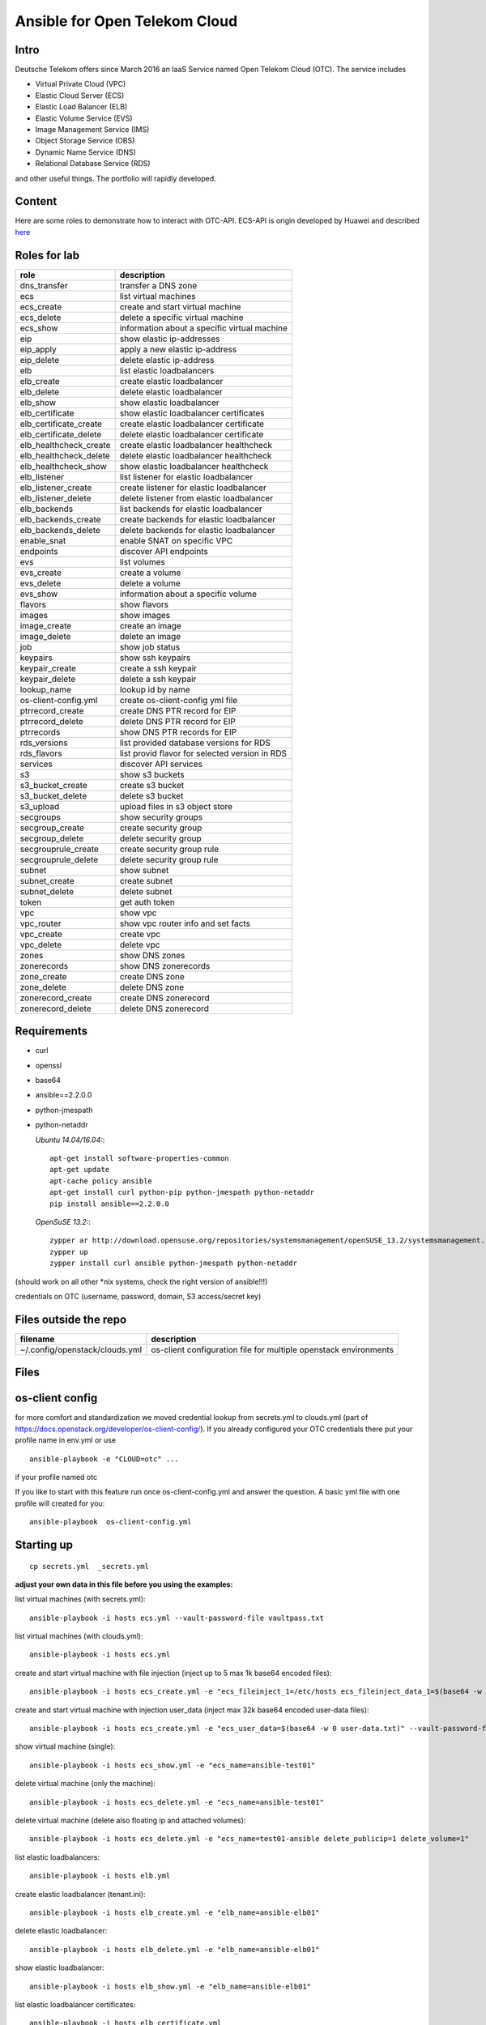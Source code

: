 Ansible for Open Telekom Cloud
==============================

Intro
-----

Deutsche Telekom offers since March 2016 an IaaS Service named
Open Telekom Cloud (OTC). The service includes

* Virtual Private Cloud (VPC)
* Elastic Cloud Server (ECS)
* Elastic Load Balancer (ELB)
* Elastic Volume Service (EVS)
* Image Management Service (IMS)
* Object Storage Service (OBS)
* Dynamic Name Service (DNS)
* Relational Database Service (RDS)

and other useful things. The portfolio will rapidly developed.


Content
-------
Here are some roles to demonstrate how to interact with OTC-API.
ECS-API is origin developed by Huawei and described `here
<http://support.hwclouds.com/en-us/api/ecs/en-us_topic_0020805967.html>`__

Roles for lab
-------------


+------------------------+-------------------------------------------------+
| role                   | description                                     |
+========================+=================================================+
| dns_transfer		 | transfer a DNS zone                             |
+------------------------+-------------------------------------------------+
| ecs                    | list virtual machines                           |
+------------------------+-------------------------------------------------+
| ecs_create             | create and start virtual machine                |
+------------------------+-------------------------------------------------+
| ecs_delete             | delete a specific virtual machine               |
+------------------------+-------------------------------------------------+
| ecs_show               | information about a specific virtual machine    |
+------------------------+-------------------------------------------------+
| eip                    | show elastic ip-addresses                       |
+------------------------+-------------------------------------------------+
| eip_apply              | apply a new elastic ip-address                  |
+------------------------+-------------------------------------------------+
| eip_delete             | delete elastic ip-address                       |
+------------------------+-------------------------------------------------+
| elb                    | list elastic loadbalancers                      |
+------------------------+-------------------------------------------------+
| elb_create             | create elastic loadbalancer                     |
+------------------------+-------------------------------------------------+
| elb_delete             | delete elastic loadbalancer                     |
+------------------------+-------------------------------------------------+
| elb_show               | show elastic loadbalancer                       |
+------------------------+-------------------------------------------------+
| elb_certificate        | show elastic loadbalancer certificates          |
+------------------------+-------------------------------------------------+
| elb_certificate_create | create elastic loadbalancer certificate         |
+------------------------+-------------------------------------------------+
| elb_certificate_delete | delete elastic loadbalancer certificate         |
+------------------------+-------------------------------------------------+
| elb_healthcheck_create | create elastic loadbalancer healthcheck         |
+------------------------+-------------------------------------------------+
| elb_healthcheck_delete | delete elastic loadbalancer healthcheck         |
+------------------------+-------------------------------------------------+
| elb_healthcheck_show   | show elastic loadbalancer healthcheck           |
+------------------------+-------------------------------------------------+
| elb_listener           | list listener for elastic loadbalancer          |
+------------------------+-------------------------------------------------+
| elb_listener_create    | create listener for elastic loadbalancer        |
+------------------------+-------------------------------------------------+
| elb_listener_delete    | delete listener from elastic loadbalancer       |
+------------------------+-------------------------------------------------+
| elb_backends           | list backends for elastic loadbalancer          |
+------------------------+-------------------------------------------------+
| elb_backends_create    | create backends for elastic loadbalancer        |
+------------------------+-------------------------------------------------+
| elb_backends_delete    | delete backends for elastic loadbalancer        |
+------------------------+-------------------------------------------------+
| enable_snat            | enable SNAT on specific VPC                     |
+------------------------+-------------------------------------------------+
| endpoints              | discover API endpoints                          |
+------------------------+-------------------------------------------------+
| evs                    | list volumes                                    |
+------------------------+-------------------------------------------------+
| evs_create             | create a volume                                 |
+------------------------+-------------------------------------------------+
| evs_delete             | delete a volume                                 |
+------------------------+-------------------------------------------------+
| evs_show               | information about a specific volume             |
+------------------------+-------------------------------------------------+
| flavors                | show flavors                                    |
+------------------------+-------------------------------------------------+
| images                 | show images                                     |
+------------------------+-------------------------------------------------+
| image_create           | create an image                                 |
+------------------------+-------------------------------------------------+
| image_delete           | delete an image                                 |
+------------------------+-------------------------------------------------+
| job                    | show job status                                 |
+------------------------+-------------------------------------------------+
| keypairs               | show ssh keypairs                               |
+------------------------+-------------------------------------------------+
| keypair_create         | create a ssh keypair                            |
+------------------------+-------------------------------------------------+
| keypair_delete         | delete a ssh keypair                            |
+------------------------+-------------------------------------------------+
| lookup_name            | lookup id by name                               |
+------------------------+-------------------------------------------------+
| os-client-config.yml   | create os-client-config yml file                |
+------------------------+-------------------------------------------------+
| ptrrecord_create       | create DNS PTR record for EIP                   |
+------------------------+-------------------------------------------------+
| ptrrecord_delete       | delete DNS PTR record for EIP                   |
+------------------------+-------------------------------------------------+
| ptrrecords             | show DNS PTR records for EIP                    |
+------------------------+-------------------------------------------------+
| rds_versions 		 | list provided database versions for RDS         |
+------------------------+-------------------------------------------------+
| rds_flavors		 | list provid flavor for selected version in RDS  |
+------------------------+-------------------------------------------------+
| services               | discover API services                           |
+------------------------+-------------------------------------------------+
| s3                     | show s3 buckets                                 |
+------------------------+-------------------------------------------------+
| s3_bucket_create       | create s3 bucket                                |
+------------------------+-------------------------------------------------+
| s3_bucket_delete       | delete s3 bucket                                |
+------------------------+-------------------------------------------------+
| s3_upload              | upload files in s3 object store                 |
+------------------------+-------------------------------------------------+
| secgroups              | show security groups                            |
+------------------------+-------------------------------------------------+
| secgroup_create        | create security group                           |
+------------------------+-------------------------------------------------+
| secgroup_delete        | delete security group                           |
+------------------------+-------------------------------------------------+
| secgrouprule_create    | create security group rule                      |
+------------------------+-------------------------------------------------+
| secgrouprule_delete    | delete security group rule                      |
+------------------------+-------------------------------------------------+
| subnet                 | show subnet                                     |
+------------------------+-------------------------------------------------+
| subnet_create          | create subnet                                   |
+------------------------+-------------------------------------------------+
| subnet_delete          | delete subnet                                   |
+------------------------+-------------------------------------------------+
| token                  | get auth token                                  |
+------------------------+-------------------------------------------------+
| vpc                    | show vpc                                        |
+------------------------+-------------------------------------------------+
| vpc_router             | show vpc router info and set facts              |
+------------------------+-------------------------------------------------+
| vpc_create             | create vpc                                      |
+------------------------+-------------------------------------------------+
| vpc_delete             | delete vpc                                      |
+------------------------+-------------------------------------------------+
| zones                  | show DNS zones                                  |
+------------------------+-------------------------------------------------+
| zonerecords            | show DNS zonerecords                            |
+------------------------+-------------------------------------------------+
| zone_create            | create DNS zone                                 |
+------------------------+-------------------------------------------------+
| zone_delete            | delete DNS zone                                 |
+------------------------+-------------------------------------------------+
| zonerecord_create      | create DNS zonerecord                           |
+------------------------+-------------------------------------------------+
| zonerecord_delete      | delete DNS zonerecord                           |
+------------------------+-------------------------------------------------+

Requirements
------------

* curl
* openssl
* base64
* ansible==2.2.0.0
* python-jmespath
* python-netaddr


  *Ubuntu 14.04/16.04:*::
  
     apt-get install software-properties-common
     apt-get update
     apt-cache policy ansible
     apt-get install curl python-pip python-jmespath python-netaddr
     pip install ansible==2.2.0.0
  
  *OpenSuSE 13.2:*::
  
     zypper ar http://download.opensuse.org/repositories/systemsmanagement/openSUSE_13.2/systemsmanagement.repo
     zypper up
     zypper install curl ansible python-jmespath python-netaddr
      
(should work on all other \*nix systems, check the right version of ansible!!!)

credentials on OTC (username, password, domain, S3 access/secret key)


Files outside the repo
----------------------


+--------------------------------+-----------------------------------------------------------------+
| filename                       | description                                                     |
+================================+=================================================================+
| ~/.config/openstack/clouds.yml | os-client configuration file for multiple openstack environments|
+--------------------------------+-----------------------------------------------------------------+

Files
-----

+-----------------+--------------------------------------------------------------------+
| filename        | description                                                        |
+=================+====================================================================+
| ajob            | shell script to fetch job status from OTC                          |
+------------------------+-------------------------------------------------+
| env.yml         | profile to use in clouds.yml                                       |
+------------------------+-------------------------------------------------+
| secrets.yml     | var file for S3 credentials and endpoints (ansible-vault)          |
+------------------------+-------------------------------------------------+
| vaultpass.txt   | password file for ansible-vault. The default password is: linux :-)|
+------------------------+-------------------------------------------------+
| hosts           | host file for ansible (we use only localhost)                      |
+------------------------+-------------------------------------------------+
| tenant.ini      | configuration file for tenant                                      |
+------------------------+-------------------------------------------------+
| dns.ini         | configuration file for dns                                         |
+-----------------+--------------------------------------------------------------------+


os-client config
----------------

for more comfort and standardization we moved credential lookup from secrets.yml to clouds.yml (part of https://docs.openstack.org/developer/os-client-config/). If you already configured your OTC credentials there put your profile name in env.yml or use

::

    ansible-playbook -e "CLOUD=otc" ...

if your profile named otc

If you like to start with this feature run once os-client-config.yml and answer the question. A basic yml file with one
profile will created for you::


   ansible-playbook  os-client-config.yml



Starting up
-----------

::

    cp secrets.yml  _secrets.yml 

  
**adjust your own data in this file before you using the examples:**

list virtual machines (with secrets.yml)::

    ansible-playbook -i hosts ecs.yml --vault-password-file vaultpass.txt

list virtual machines (with clouds.yml)::

    ansible-playbook -i hosts ecs.yml

create and start virtual machine with file injection 
(inject up to 5 max 1k base64 encoded files)::

    ansible-playbook -i hosts ecs_create.yml -e "ecs_fileinject_1=/etc/hosts ecs_fileinject_data_1=$(base64 -w 0 hosts.txt) ecs_fileinject_2=/root/README.md2 ecs_fileinject_data_2=$(base64 -w 0 hallo.txt)" --vault-password-file vaultpass.txt

create and start virtual machine with injection user_data
(inject max 32k base64 encoded user-data files)::

    ansible-playbook -i hosts ecs_create.yml -e "ecs_user_data=$(base64 -w 0 user-data.txt)" --vault-password-file vaultpass.txt

show virtual machine (single)::

    ansible-playbook -i hosts ecs_show.yml -e "ecs_name=ansible-test01"

delete virtual machine (only the machine)::

    ansible-playbook -i hosts ecs_delete.yml -e "ecs_name=ansible-test01"

delete virtual machine (delete also floating ip and attached volumes)::

    ansible-playbook -i hosts ecs_delete.yml -e "ecs_name=test01-ansible delete_publicip=1 delete_volume=1"

list elastic loadbalancers::

    ansible-playbook -i hosts elb.yml

create elastic loadbalancer (tenant.ini)::

    ansible-playbook -i hosts elb_create.yml -e "elb_name=ansible-elb01"

delete elastic loadbalancer::

    ansible-playbook -i hosts elb_delete.yml -e "elb_name=ansible-elb01"

show elastic loadbalancer::

    ansible-playbook -i hosts elb_show.yml -e "elb_name=ansible-elb01"

list elastic loadbalancer certificates::

    ansible-playbook -i hosts elb_certificate.yml 

create elastic loadbalancer certificate (we hate comments in cert file)::

    ansible-playbook -i hosts elb_certificate_create.yml -e "elb_certificate_name=ansible-cert elb_certificate_key_file=cert.key elb_certificate_certificate_file=cert.crt" 

delete elastic loadbalancer certificates::

    ansible-playbook -i hosts elb_certificate_delete.yml -e "listener_certificate_name=ansible-cert"

create elastic loadbalancer healthcheck (tenant.ini)::

    ansible-playbook -i hosts elb_healthcheck_create.yml -e "elb_name=ansible-elb01" -e "listener_name=ansible-listener01"

delete elastic loadbalancer healthcheck::

    ansible-playbook -i hosts elb_healthcheck_delete.yml -e "elb_healthcheck_id=e12454b93f304b759be699cb0270648c"

show elastic loadbalancer healthcheck::

    ansible-playbook -i hosts elb_healthcheck_show.yml -e "elb_healthcheck_id=e12454b93f304b759be699cb0270648c"

list listener for elastic loadbalancer::

    ansible-playbook -i hosts elb_listener.yml -e "elb_name=ansible-elb01"

create listener for elastic loadbalancer (tenant.ini)::

    ansible-playbook -i hosts elb_listener_create.yml -e "elb_name=ansible-elb01" -e "listener_name=ansible-listener01"

delete listener for elastic loadbalancer::

    ansible-playbook -i hosts elb_listener_delete.yml -e "elb_name=ansible-elb01"  -e "listener_name=ansible-listener03"

list backends for elastic loadbalancer (tenant.ini)::

    ansible-playbook -i hosts elb_backends.yml -e "listener_name=ansible-listener01" -e "elb_name=ansible-elb01" 

create backends for elastic loadbalancer::

    ansible-playbook -i hosts elb_backends_create.yml -e "listener_name=ansible-listener01" -e "elb_name=ansible-elb01" -e "ecs_name=ansible-test01" -e "ecs_address=192.168.0.10"

delete backends for elastic loadbalancer::

    ansible-playbook -i hosts elb_backends_delete.yml -e "listener_name=ansible-listener01" -e "elb_name=ansible-elb01" -e "elb_backends_id=d15e2f8dd7d64d95a6b5c2a791cac408"

enable SNAT on specific VPC::

    ansible-playbook -i hosts snat_enable.yml -e "vpc_name=ansible-vpc1" -e "enable_snat=true"

disable SNAT on specific VPC::

    ansible-playbook -i hosts snat_enable.yml -e "vpc_name=ansible-vpc1" -e "enable_snat=false"

discover API endpoints::

    ansible-playbook -i hosts endpoints.yml

list volumes::

    ansible-playbook -i hosts evs.yml

create a volume (tenant.ini)::

    ansible-playbook -i hosts evs_create.yml -e "evs_name=ansible-evs01"

delete a volume ::

    ansible-playbook -i hosts evs_delete.yml -e "evs_name=ansible-evs01"

show information about a single volume::

    ansible-playbook -i hosts evs_show.yml -e "evs_name=ansible-evs01"

show flavors::

    ansible-playbook -i hosts flavors.yml

show elastic ip-addresses::

    ansible-playbook -i hosts eip.yml

apply a new elastic ip-address (bandwidth between 1-300 MBit/s)::

    ansible-playbook -i hosts eip_apply.yml -e "eip_bandwidth_name=ansible-eip1" -e "eip_bandwidth_size=100" -e "public_ip_address=0.0.0.0"

delete elastic ip-address::

    ansible-playbook -i hosts eip_delete.yml -e "public_ip_address=160.44.195.18"

show images::

    ansible-playbook -i hosts images.yml

create image (from stopped ecs instance)::

    ansible-playbook -i hosts image_create.yml -e "image_name=ansible-image01" -e "ecs_name=ansible-test01"

create image (from obs image_url <bucket>:<file>)::

    ansible-playbook -i hosts image_create.yml -e "image_name=ansible-image02" -e "image_url=ansible1:/xenial-server-cloudimg-amd64-disk1.vmdk" -e "image_min_disk=12"

delete an image (API return code is 204 when success, ansible expected 200 and may give an error)::

     ansible-playbook -i hosts -e "image_id=af0a0bcf-7be3-4722-98ba-3350801a8cd5" image_delete.yml

show job status::

    ansible-playbook -e "job_id=2c9eb2c15693b00901571e32ad5e1755" -i hosts job.yml

    ./ajob 2c9eb2c15693b00901571e32ad5e1755

show keypairs::

    ansible-playbook -i hosts keypairs.yml

create keypair::

    ansible-playbook -i hosts -e "ecs_adminkey=test-key" -e "keypair_file=~/.ssh/id_rsa.pub" keypair_create.yml

delete keypair::

    ansible-playbook -i hosts -e "ecs_adminkey=test-key"  keypair_delete.yml

lookup id by name (image)::

    ansible-playbook -i hosts lookup_name.yml -e "image_name=Community_Ubuntu_16.04_TSI_latest"

lookup id by name (flavor)::

    ansible-playbook -i hosts lookup_name.yml -e "ecs_ram=2048" -e "ecs_vcpus=4"

lookup id by name (subnet)::

    ansible-playbook -i hosts lookup_name.yml -e "subnet_name=subnet-5831"

lookup id by name (secgroup)::

     ansible-playbook -i hosts lookup_name.yml -e "secgroup_name=bitnami-wordpress-56a9-securitygroup"

lookup id by name (vpc)::

     ansible-playbook -i hosts lookup_name.yml -e "vpc_name=vpc-4988"

lookup id by name (eip)::

     ansible-playbook -i hosts lookup_name.yml -e "public_ip_address=160.44.1.1"
  
lookup id by name (zone)::

     ansible-playbook -i hosts lookup_name.yml -e "zone_name=example.com."

lookup id by name (ecs)::

     ansible-playbook -i hosts lookup_name.yml -e "ecs_name=ansible-test01"

lookup id by name (evs)::

     ansible-playbook -i hosts lookup_name.yml -e "evs_name=ansible-evs01"

lookup id by name (elb)::

     ansible-playbook -i hosts lookup_name.yml -e "elb_name=ansible-elb01"

lookup id by name (certificate)::

     ansible-playbook -i hosts lookup_name.yml  -e "listener_certificate_name=ansible-cert"

lookup id by name (listener)::

     ansible-playbook -i hosts lookup_name.yml  -e "listener_name=ansible-listener01" -e "elb_name=ansible-elb01"

create DNS PTR record for EIP::

     ansible-playbook -i hosts ptrrecord_create.yml -e "public_ip_address=160.44.204.87" -e "ptr_name=ansible-test01.external.otc.telekomcloud.com" -e "ttl=300"

delete DNS PTR record for EIP::

     ansible-playbook -i hosts ptrrecord_delete.yml -e "public_ip_address=160.44.204.87"

show DNS PTR records for EIP::

     ansible-playbook -i hosts ptrrecords.yml

list provided database versions for RDS::

    ansible-playbook -i hosts rds_versions.yml

list provided flavors for selected database version in RDS::

     ansible-playbook -i hosts rds_flavors.yml -e "rds_version_id=286a34fc-a605-11e6-88fd-286ed488c9cb"

discover API services::

    ansible-playbook -i hosts services.yml

show s3 buckets::

    ansible-playbook -i hosts s3.yml --vault-password-file vaultpass.txt

create s3 bucket::

    ansible-playbook -i hosts -e "bucket=mybucket"  s3_bucket_create.yml  --vault-password-file vaultpass.txt

delete s3 bucket::

    ansible-playbook -i hosts -e "bucket=mybucket"  s3_bucket_delete.yml  --vault-password-file vaultpass.txt

upload files in s3 object store (VHD, ZVHD, VMDK, QCOW2 are supported for otc image service)::

    ansible-playbook -i hosts -e "bucket=mybucket" -e "object=xenial-server-cloudimg-amd64-disk1.vmdk"  s3_upload.yml  --vault-password-file vaultpass.txt

show security groups::

    ansible-playbook -i hosts secgroups.yml

show security groups (only from one vpc)::

    ansible-playbook -i hosts secgroups.yml -e "vpc_name=ansible-vpc01"

create security group (subtask in tenant_create ecs section)::

    ....

delete security group::

    ansible-playbook -i hosts secgroup_delete.yml -e "secgroup_id=6e8ac0a0-e0ec-4c4d-a786-9c9c946fd673"

create security group rule (subtask in tenant_create ecs section)::

    ...

delete security group rule::

    ansible-playbook -i hosts secgrouprule_delete.yml -e "secgrouprule_id=3c329359-fef5-402f-b29a-caac734065a1"

show subnets::

    ansible-playbook -i hosts subnet.yml

create subnet (subtask in tenant_create ecs section)::

    ...

delete subnet::

    ansible-playbook -i hosts subnet_delete.yml -e "vpc_name=ansible-vpc01" -e "subnet_name=ansible-subnet01"

show vpc::

    ansible-playbook -i hosts vpc.yml

show vpc router info and set facts::

    ansible-playbook -i hosts vpc_router.yml -e "vpc_name=ansible-vpc01"

create vpc::

    ansible-playbook -i hosts vpc_create.yml -e "vpc_name=ansible-vpc1" -e "vpc_net=192.168.0.0/16"

delete vpc::

    ansible-playbook -i hosts vpc_delete.yml -e "vpc_name=ansible-vpc01"

show DNS zones::

    ansible-playbook -i hosts  zones.yml

create DNS zone (name,type and ttl are mandatory)::

    ansible-playbook -i hosts zone_create.yml -e "zone_type=public" -e "zone_name=example.com." -e "zone_description=example zone" -e "zone_email=example@example.com" -e "zone_ttl=86400" 

delete DNS zone::

    ansible-playbook -i hosts zone_delete.yml -e "zone_id=ff80808257e2bb5e0157ec5ca2620234" 

show DNS zone records::

    ansible-playbook -i hosts  zonerecords.yml

create DNS zonerecord (A-Record) possible values A,AAAA,MX,CNAME,PTR,TXT,NS::

    ansible-playbook -i hosts zonerecord_create.yml -e "zone_id=ff80808257e2bb5e0157ec620968023a" -e "zonerecord_name=testserver.example.com." -e "zonerecord_type=A" -e "zonerecord_value=160.44.196.210" -e "zonerecord_ttl=86400"

create DNS zonerecord (PTR-Record)::

    see DNS PTR record section

delete DNS zonerecord ::

    ansible-playbook -i hosts zonerecord_delete.yml -e "zone_id=ff80808257e2bb5e0157ec620968023a" -e "zonerecordid=ff80808257e2bb050157ec789b5e027e" 


Full Working Example
--------------------

configure your VM in tenant.ini and run all necessary roles to bootstrap a VM::

    ansible-playbook -i hosts tenant_create.yml -e "ecs_name=ansible-test01"

This playbook will create VPC,Subnet, SecurityGroup, SSH-Keypair, allocate Floating-IP and boostrap the VM.

configure your DNS in dns.ini and deploy all zones and zonerecords::

    ansible-playbook -i hosts dns_create.yml

transfer your private dns zones to OTC using zone transfer (data stored in data.ini, needs zone transfer rights on dns_server)::

    ansible-playbook dns_transfer.yml -e "dns_server=127.0.0.1" -e "zone_name=internal.example.com" -e "zone_type=private" -e "zone_email=nobody@localhost" -e "zone_ttl=86400"

    ansible-playbook -i hosts dns_create.yml -e "vpc_name=ansible-vpc01"

transfer your public dns zones to OTC using zone transfer::

    ansible-playbook dns_transfer.yml -e "dns_server=127.0.0.1" -e "zone_name=external.example.com" -e "zone_type=public" -e "zone_email=nobody@localhost" -e "zone_ttl=86400"

    ansible-playbook -i hosts dns_create.yml

Contributing
------------

Very welcome. We are in a very early state of automated platform deployment
on OTC. So each help is still welcome

1. Fork it.
2. Create a branch (`git checkout -b my_markup`)
3. Commit your changes (`git commit -am "Added Snarkdown"`)
4. Push to the branch (`git push origin my_markup`)
5. Open a [Pull Request][1]
6. Enjoy a refreshing Diet Coke and wait

